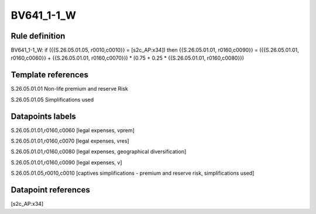 ===========
BV641_1-1_W
===========

Rule definition
---------------

BV641_1-1_W: if ({{S.26.05.01.05, r0010,c0010}} = [s2c_AP:x34]) then {{S.26.05.01.01, r0160,c0090}} = ({{S.26.05.01.01, r0160,c0060}} + {{S.26.05.01.01, r0160,c0070}}) * (0.75 + 0.25 * {{S.26.05.01.01, r0160,c0080}})


Template references
-------------------

S.26.05.01.01 Non-life premium and reserve Risk

S.26.05.01.05 Simplifications used


Datapoints labels
-----------------

S.26.05.01.01,r0160,c0060 [legal expenses, vprem]

S.26.05.01.01,r0160,c0070 [legal expenses, vres]

S.26.05.01.01,r0160,c0080 [legal expenses, geographical diversification]

S.26.05.01.01,r0160,c0090 [legal expenses, v]

S.26.05.01.05,r0010,c0010 [captives simplifications - premium and reserve risk, simplifications used]



Datapoint references
--------------------

[s2c_AP:x34]
